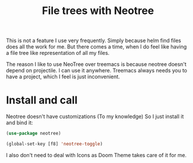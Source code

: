 #+TITLE: File trees with Neotree
#+PROPERTY: header-args :mkdirp yes :tangle ~/.emacs.d/config/ui/theme/neotree.el
This is not a feature I use very frequently. Simply because helm find
files does all the work for me. But there comes a time, when I do feel
like having a file tree like representation of all my files. 

The reason I like to use NeoTree over treemacs is because neotree
doesn't depend on projectile. I can use it anywhere. Treemacs always
needs you to have a project, which I feel is just inconvenient.

* Install and call

Neotree doesn't have customizations (To my knowledge) So I just
install it and bind it:

#+BEGIN_SRC emacs-lisp :tangle ~/.emacs.d/config/ui/theme/neotree.el
  (use-package neotree)

  (global-set-key [f8] 'neotree-toggle)
#+END_SRC

I also don't need to deal with Icons as Doom Theme takes care of it
for me.
